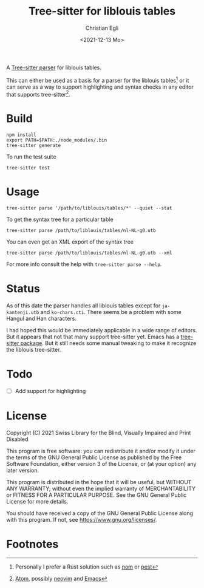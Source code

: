#+title: Tree-sitter for liblouis tables
#+date: <2021-12-13 Mo>
#+author: Christian Egli
#+language: en

A [[https://tree-sitter.github.io/tree-sitter/][Tree-sitter parser]] for liblouis tables.

This can either be used as a basis for a parser for the liblouis
tables[fn:1] or it can serve as a way to support highlighting and
syntax checks in any editor that supports tree-sitter[fn:2].

* Build

#+begin_src shell
  npm install
  export PATH=$PATH:./node_modules/.bin
  tree-sitter generate
#+end_src

To run the test suite

#+begin_src shell
  tree-sitter test
#+end_src

* Usage

#+begin_src shell
  tree-sitter parse '/path/to/liblouis/tables/*' --quiet --stat
#+end_src

To get the syntax tree for a particular table

#+begin_src shell
  tree-sitter parse /path/to/liblouis/tables/nl-NL-g0.utb
#+end_src

You can even get an XML export of the syntax tree

  #+begin_src shell
  tree-sitter parse /path/to/liblouis/tables/nl-NL-g0.utb --xml
#+end_src

For more info consult the help with ~tree-sitter parse --help~.

* Status

As of this date the parser handles all liblouis tables except for
~ja-kantenji.utb~ and ~ko-chars.cti~. There seems be a problem with
some Hangul and Han characters.

I had hoped this would be immediately applicable in a wide range of
editors. But it appears that not that many support tree-sitter yet.
Emacs has a [[https://github.com/emacs-tree-sitter/elisp-tree-sitter][tree-sitter package]]. But it still needs some manual
tweaking to make it recognize the liblouis tree-sitter.

* Todo

- [ ] Add support for highlighting

* License

Copyright (C) 2021 Swiss Library for the Blind, Visually Impaired and Print Disabled

This program is free software: you can redistribute it and/or modify
it under the terms of the GNU General Public License as published by
the Free Software Foundation, either version 3 of the License, or
(at your option) any later version.

This program is distributed in the hope that it will be useful,
but WITHOUT ANY WARRANTY; without even the implied warranty of
MERCHANTABILITY or FITNESS FOR A PARTICULAR PURPOSE.  See the
GNU General Public License for more details.

You should have received a copy of the GNU General Public License
along with this program.  If not, see
<https://www.gnu.org/licenses/>.

* Footnotes
[fn:1] Personally I prefer a Rust solution such as [[https://github.com/Geal/nom][nom]] or [[https://github.com/pest-parser/pest][pest]]

[fn:2] [[https://atom.io/][Atom]], possibly [[https://neovim.io/][neovim]] and [[https://www.gnu.org/software/emacs/][Emacs]]
